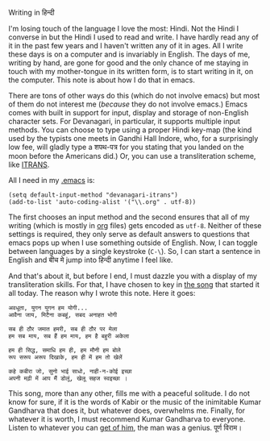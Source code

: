 #+DATE:      27 May 2011
Writing in हिन्दी

I'm losing touch of the language I love the most: Hindi. Not the Hindi I converse in but the Hindi I
used to read and write. I have hardly read any of it in the past few years and I haven't written any
of it in ages. All I write these days is on a computer and is invariably in English. The days of me,
writing by hand, are gone for good and the only chance of me staying in touch with my mother-tongue
in its written form, is to start writing in it, on the computer. This note is about how I do that in
emacs.

There are tons of other ways do this (which do not involve emacs) but most of them do not interest
me (/because/ they do not involve emacs.) Emacs comes with built in support for input, display and
storage of non-English character sets. For Devanagari, in particular, it supports multiple input
methods. You can choose to type using a proper Hindi key-map (the kind used by the typists one meets
in Gandhi Hall Indore, who, for a surprisingly low fee, will gladly type a शपथ-पत्र for you stating
that you landed on the moon before the Americans did.) Or, you can use a transliteration scheme,
like [[http://www.aczoom.com/itrans/#itransencoding][ITRANS]].

All I need in my [[https://github.com/aldrin/ajd/blob/master/dotfiles/.emacs][.emacs]] is:

#+BEGIN_SRC elisp
(setq default-input-method "devanagari-itrans")
(add-to-list 'auto-coding-alist '("\\.org" . utf-8))
#+END_SRC

The first chooses an input method and the second ensures that all of my writing (which is mostly in
[[http://orgmode.org][org]] files) gets encoded as =utf-8=. Neither of these settings is required, they only serve as
default answers to questions that emacs pops up when I use something outside of English. Now, I can
toggle between languages by a single keystroke (=C-\=). So, I can start a sentence in English and बीच मे jump into हिन्दी anytime I  feel like. 

And that's about it, but before I end, I must dazzle you with a display of my transliteration
skills. For that, I have chosen to key in [[http://google.saregama.com/music/pages/listen_popup%3Fmode%3Dlisten_popup&query%3DINH100476260][the song]] that started it all today. The reason why I wrote
this note. Here it goes:

#+BEGIN_EXAMPLE
अवधूता, युगन युगन हम योगी...
आवैना जाय, मिटैना कबहूं, सबद अनाहत भोगी 

सब ही ठौर जमात हमरी, सब ही ठौर पर मेला
हम सब माय, सब हैं हम माय, हम है बहुरी अकेला 

हम ही सिद्ध, समाधि हम ही, हम मौनी हम बोले
रूप सरूप अरूप दिखाके, हम ही में हम तो खेलें 

कहे कबीरा जो, सुनो भाई साधो, नाही-न-कोई इच्छा
अपनी मढ़ी में आप मैं डोलूं, खेलू सहज स्वइच्छा ।
#+END_EXAMPLE

This song, more than any other, fills me with a peaceful solitude.  I do not know for sure, if it is
the words of Kabir or the music of the inimitable Kumar Gandharva that does it, but whatever does,
overwhelms me. Finally, for whatever it is worth, I must recommend Kumar Gandharva to
everyone. Listen to whatever you can [[http://www.youtube.com/results%3Fsearch_query%3Dkumar%2Bgandharva][get of him]], the man was a genius. पूर्ण विराम।
